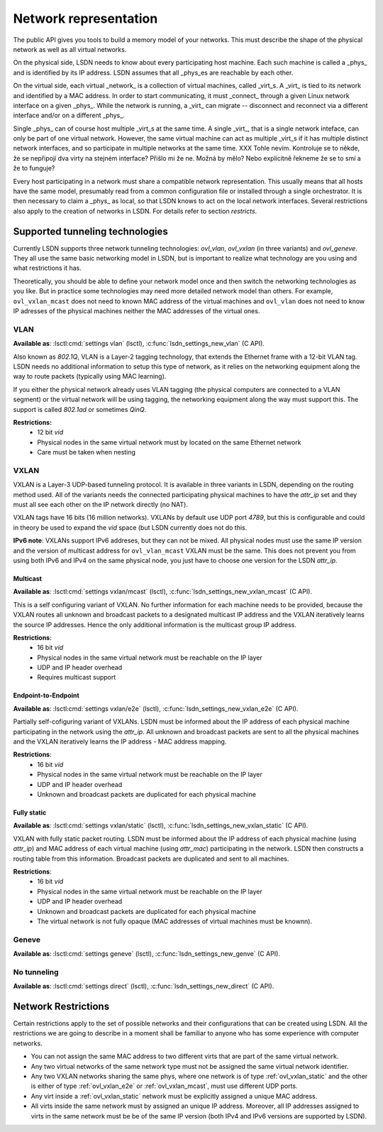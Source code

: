 .. _netmodel:

======================
Network representation
======================

.. todo:: A bit slower introduction with more context.

The public API gives you tools to build a memory model of your networks. This
must describe the shape of the physical network as well as all virtual networks.

On the physical side, LSDN needs to know about every participating host machine.
Each such machine is called a _phys_ and is identified by its IP address. LSDN
assumes that all _phys_es are reachable by each other.

On the virtual side, each virtual _network_ is a collection of virtual machines,
called _virt_s. A _virt_ is tied to its network and identified by a MAC address.
In order to start communicating, it must _connect_ through a given Linux network
interface on a given _phys_. While the network is running, a _virt_ can migrate
-- disconnect and reconnect via a different interface and/or on a different
_phys_.

Single _phys_ can of course host multiple _virt_s at the same time. A single
_virt_, that is a single network inteface, can only be part of one virtual
network. However, the same virtual machine can act as multiple _virt_s if it
has multiple distinct network interfaces, and so participate in multiple
networks at the same time.
XXX Tohle nevím. Kontroluje se to někde, že se nepřipojí dva virty na stejném
interface? Přišlo mi že ne. Možná by mělo? Nebo explicitně řekneme že se to smí
a že to funguje?

Every host participating in a network must share a compatible network
representation. This usually means that all hosts have the same model,
presumably read from a common configuration file or installed through a single
orchestrator. It is then necessary to claim a _phys_ as local, so that LSDN
knows to act on the local network interfaces. Several restrictions also apply
to the creation of networks in LSDN. For details refer to section `restricts`.

--------------------------------
Supported tunneling technologies
--------------------------------

Currently LSDN supports three network tunneling technologies: `ovl_vlan`,
`ovl_vxlan` (in three variants) and `ovl_geneve`. They all use the same basic
networking model in LSDN, but is important to realize what technology are you
using and what restrictions it has.

Theoretically, you should be able to define your network model once and then
switch the networking technologies as you like. But in practice some
technologies may need more detailed network model than others. For example,
``ovl_vxlan_mcast`` does not need to known MAC address of the virtual machines
and ``ovl_vlan`` does not need to know IP adresses of the physical machines
neither the MAC addresses of the virtual ones.


.. index::
    single: VLAN

.. _ovl_vlan:

VLAN
----
**Available as**: :lsctl:cmd:`settings vlan` (lsctl),
:c:func:`lsdn_settings_new_vlan` (C API).

Also known as *802.1Q*, VLAN is a Layer-2 tagging technology, that extends the
Ethernet frame with a 12-bit VLAN tag. LSDN needs no additional information to
setup this type of network, as it relies on the networking equipment along the
way to route packets (typically using MAC learning).

If you either the physical network already uses VLAN tagging (the physical
computers are connected to a VLAN segment) or the virtual network will be using
tagging, the networking equipment along the way must support this. The support
is called *802.1ad* or sometimes *QinQ*.

**Restrictions:**
 - 12 bit `vid`
 - Physical nodes in the same virtual network must by located on the same
   Ethernet network
 - Care must be taken when nesting

.. index::
    single: VXLAN

.. _ovl_vxlan:

VXLAN
-----

VXLAN is a Layer-3 UDP-based tunneling protocol. It is available in three
variants in LSDN, depending on the routing method used. All of the variants
needs the connected participating physical machines to have the `attr_ip` set
and they must all see each other on the IP network directly (no NAT).

VXLAN tags have 16 bits (16 million networks). VXLANs by default use UDP port
*4789*, but this is configurable and could in theory be used to expand the
`vid` space (but LSDN currently does not do this.

**IPv6 note**: VXLANs support IPv6 addreses, but they can not be mixed. All
physical nodes must use the same IP version and the version of multicast address
for ``ovl_vlan_mcast`` VXLAN must be the same. This does not prevent you from
using both IPv6 and IPv4 on the same physical node, you just have to choose one
version for the LSDN `attr_ip`.

.. _ovl_vxlan_mcast:

Multicast
~~~~~~~~~
**Available as**: :lsctl:cmd:`settings vxlan/mcast` (lsctl),
:c:func:`lsdn_settings_new_vxlan_mcast` (C API).

This is a self configuring variant of VXLAN. No further information for each
machine needs to be provided, because the VXLAN routes all unknown and broadcast
packets to a designated multicast IP address and the VXLAN iteratively learns
the source IP addresses.  Hence the only additional information is the multicast
group IP address.

**Restrictions**:
 - 16 bit `vid`
 - Physical nodes in the same virtual network must be reachable on the IP layer
 - UDP and IP header overhead
 - Requires multicast support

.. _ovl_vxlan_e2e:

Endpoint-to-Endpoint
~~~~~~~~~~~~~~~~~~~~
**Available as**: :lsctl:cmd:`settings vxlan/e2e` (lsctl),
:c:func:`lsdn_settings_new_vxlan_e2e` (C API).

Partially self-cofiguring variant of VXLANs. LSDN must be informed
about the IP address of each physical machine participating in the network using
the `attr_ip`. All unknown and broadcast packets are sent to all the physical
machines and the VXLAN iteratively learns the IP address - MAC address mapping.

**Restrictions**:
 - 16 bit `vid`
 - Physical nodes in the same virtual network must be reachable on the IP layer
 - UDP and IP header overhead
 - Unknown and broadcast packets are duplicated for each physical machine

.. _ovl_vxlan_static:

Fully static
~~~~~~~~~~~~
**Available as**: :lsctl:cmd:`settings vxlan/static` (lsctl),
:c:func:`lsdn_settings_new_vxlan_static` (C API).

VXLAN with fully static packet routing. LSDN must be informed about the IP
address of each physical machine (using `attr_ip`) and MAC address of each
virtual machine (using `attr_mac`) participating in the network. LSDN then
constructs a routing table from this information. Broadcast packets are
duplicated and sent to all machines.

**Restrictions**:
 - 16 bit `vid`
 - Physical nodes in the same virtual network must be reachable on the IP layer
 - UDP and IP header overhead
 - Unknown and broadcast packets are duplicated for each physical machine
 - The virtual network is not fully opaque (MAC addresses of virtual machines
   must be knownn).


.. index::
    single: Geneve

.. _ovl_geneve:

Geneve
------
**Available as**: :lsctl:cmd:`settings geneve` (lsctl),
:c:func:`lsdn_settings_new_genve` (C API).

.. _ovl_direct:

No tunneling
------------
**Available as**: :lsctl:cmd:`settings direct` (lsctl), :c:func:`lsdn_settings_new_direct` (C API).

.. _restricts:

--------------------
Network Restrictions
--------------------
Certain restrictions apply to the set of possible networks and their
configurations that can be created using LSDN. All the restrictions we are
going to describe in a moment shall be familiar to anyone who has some
experience with computer networks.

- You can not assign the same MAC address to two different virts that are
  part of the same virtual network.
- Any two virtual networks of the same network type must not be assigned the
  same virtual network identifier.
- Any two VXLAN networks sharing the same phys, where one network is of type
  :ref:`ovl_vxlan_static` and the other is either of type
  :ref:`ovl_vxlan_e2e` or :ref:`ovl_vxlan_mcast`, must use different UDP
  ports.
- Any virt inside a :ref:`ovl_vxlan_static` network must be explicitly
  assigned a unique MAC address.
- All virts inside the same network must by assigned an unique IP address.
  Moreover, all IP addresses assigned to virts in the same network must be
  be of the same IP version (both IPv4 and IPv6 versions are supported by LSDN).

.. todo:

    Go through the various network types and describe their functioning and
    limitations. 
